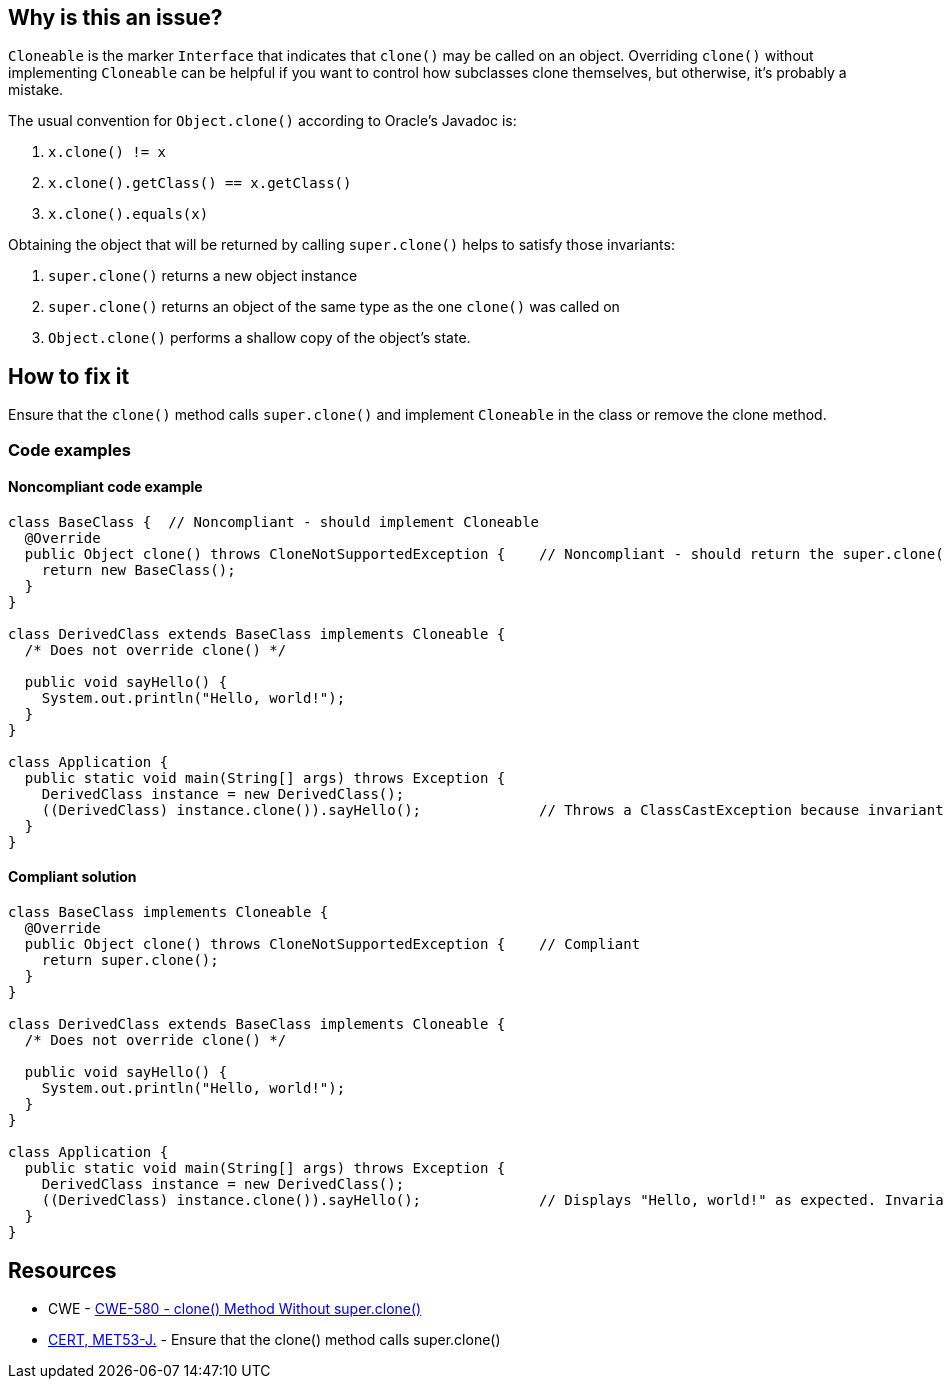 == Why is this an issue?

`Cloneable` is the marker `Interface` that indicates that `clone()` may be called on an object.
Overriding `clone()` without implementing `Cloneable` can be helpful if you want to control how subclasses clone themselves, but
otherwise, it's probably a mistake.

The usual convention for `Object.clone()` according to Oracle's Javadoc is:

. `x.clone() != x`
. `x.clone().getClass() == x.getClass()`
. `x.clone().equals(x)`

Obtaining the object that will be returned by calling `super.clone()` helps to satisfy those invariants:

. `super.clone()` returns a new object instance
. `super.clone()` returns an object of the same type as the one `clone()` was called on
. `Object.clone()` performs a shallow copy of the object's state.

== How to fix it

Ensure that the `clone()` method calls `super.clone()` and implement `Cloneable` in the class or remove the clone method.

=== Code examples

==== Noncompliant code example

[source,java,diff-id=1,diff-type=noncompliant]
----
class BaseClass {  // Noncompliant - should implement Cloneable
  @Override
  public Object clone() throws CloneNotSupportedException {    // Noncompliant - should return the super.clone() instance
    return new BaseClass();
  }
}

class DerivedClass extends BaseClass implements Cloneable {
  /* Does not override clone() */

  public void sayHello() {
    System.out.println("Hello, world!");
  }
}

class Application {
  public static void main(String[] args) throws Exception {
    DerivedClass instance = new DerivedClass();
    ((DerivedClass) instance.clone()).sayHello();              // Throws a ClassCastException because invariant #2 is violated
  }
}
----


==== Compliant solution

[source,java,diff-id=1,diff-type=compliant]
----
class BaseClass implements Cloneable {
  @Override
  public Object clone() throws CloneNotSupportedException {    // Compliant
    return super.clone();
  }
}

class DerivedClass extends BaseClass implements Cloneable {
  /* Does not override clone() */

  public void sayHello() {
    System.out.println("Hello, world!");
  }
}

class Application {
  public static void main(String[] args) throws Exception {
    DerivedClass instance = new DerivedClass();
    ((DerivedClass) instance.clone()).sayHello();              // Displays "Hello, world!" as expected. Invariant #2 is satisfied
  }
}
----


== Resources

* CWE - https://cwe.mitre.org/data/definitions/580[CWE-580 - clone() Method Without super.clone()]
* https://wiki.sei.cmu.edu/confluence/x/FjZGBQ[CERT, MET53-J.] - Ensure that the clone() method calls super.clone()


ifdef::env-github,rspecator-view[]

'''
== Implementation Specification
(visible only on this page)

=== Message

* Use super.clone() to create and seed the cloned instance to be returned.
* Implement "Cloneable" in this class or remove the clone method.


'''
== Comments And Links
(visible only on this page)

=== is related to: S2975

=== on 7 Aug 2013, 09:59:21 Freddy Mallet wrote:
Is implemented by \http://jira.codehaus.org/browse/SONARJAVA-271

=== on 7 Aug 2013, 13:20:27 Dinesh Bolkensteyn wrote:
I fail to see why it would be mandatory to have the method throw the CloneNotSupportedException.


You can perfectly catch and propagate (as an unchecked exception) the instance thrown by super.clone().

So the PMD rule does not seem to make a lot of sense.


In any case, I doubt that this method is mean to verify this, isn't it?

=== on 8 Aug 2013, 06:27:34 Dinesh Bolkensteyn wrote:
Thanks for the updates Ann!

endif::env-github,rspecator-view[]

